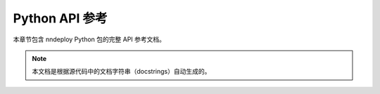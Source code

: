 Python API 参考
===============

本章节包含 nndeploy Python 包的完整 API 参考文档。

.. note::
   本文档是根据源代码中的文档字符串（docstrings）自动生成的。

.. autosummary::
   :toctree: generated/
   :template: autosummary/module.rst
   :recursive:

   nndeploy